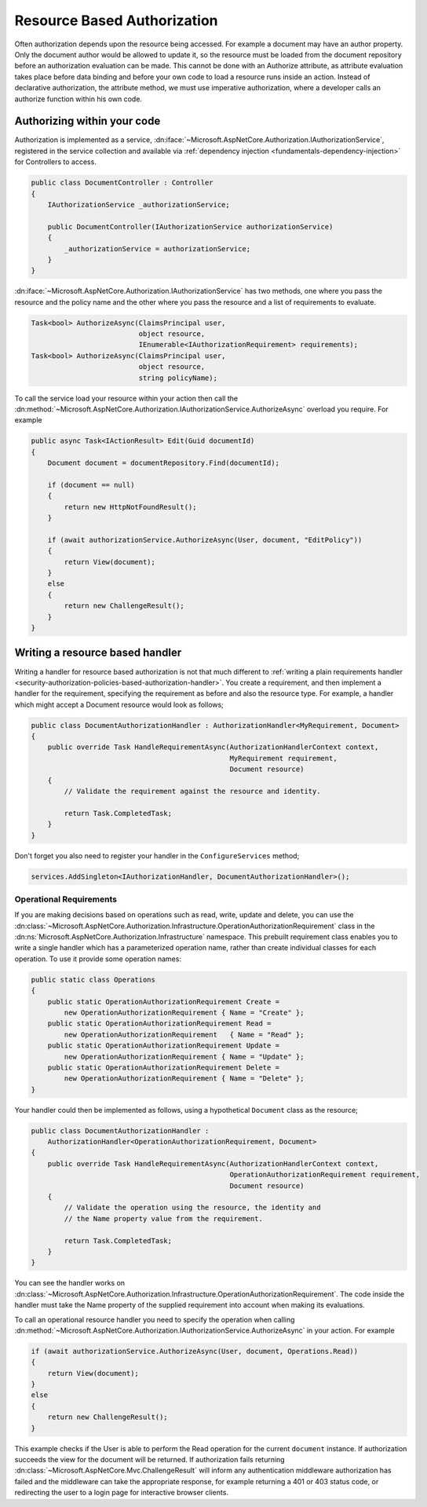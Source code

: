 .. _security-authorization-resource-based:

Resource Based Authorization
============================

Often authorization depends upon the resource being accessed. For example a document may have an author property. Only the document author would be allowed to update it, so the resource must be loaded from the document repository before an authorization evaluation can be made. This cannot be done with an Authorize attribute, as attribute evaluation takes place before data binding and before your own code to load a resource runs inside an action. Instead of declarative authorization, the attribute method, we must use imperative authorization, where a developer calls an authorize function within his own code.

Authorizing within your code
----------------------------

Authorization is implemented as a service, :dn:iface:`~Microsoft.AspNetCore.Authorization.IAuthorizationService`, registered in the service collection and available via :ref:`dependency injection <fundamentals-dependency-injection>` for Controllers to access.

.. code-block:: c#

 public class DocumentController : Controller
 {  
     IAuthorizationService _authorizationService;

     public DocumentController(IAuthorizationService authorizationService)
     {
         _authorizationService = authorizationService;
     }
 }

:dn:iface:`~Microsoft.AspNetCore.Authorization.IAuthorizationService` has two methods, one where you pass the resource and the policy name and the other where you pass the resource and a list of requirements to evaluate.

.. code-block:: c#

 Task<bool> AuthorizeAsync(ClaimsPrincipal user, 
                           object resource, 
                           IEnumerable<IAuthorizationRequirement> requirements);
 Task<bool> AuthorizeAsync(ClaimsPrincipal user, 
                           object resource, 
                           string policyName);


.. _security-authorization-resource-based-imperative:

To call the service load your resource within your action then call the :dn:method:`~Microsoft.AspNetCore.Authorization.IAuthorizationService.AuthorizeAsync` overload you require. For example

.. code-block:: c#

 public async Task<IActionResult> Edit(Guid documentId)
 {
     Document document = documentRepository.Find(documentId);

     if (document == null)
     {
         return new HttpNotFoundResult();
     }

     if (await authorizationService.AuthorizeAsync(User, document, "EditPolicy"))
     {
         return View(document);
     }
     else
     {
         return new ChallengeResult();
     }
 }

Writing a resource based handler
--------------------------------

Writing a handler for resource based authorization is not that much different to :ref:`writing a plain requirements handler <security-authorization-policies-based-authorization-handler>`. You create a requirement, and then implement a handler for the requirement, specifying the requirement as before and also the resource type. For example, a handler which might accept a Document resource would look as follows;

.. code-block:: c#

  public class DocumentAuthorizationHandler : AuthorizationHandler<MyRequirement, Document>
  {
      public override Task HandleRequirementAsync(AuthorizationHandlerContext context, 
                                                  MyRequirement requirement, 
                                                  Document resource)
      {
          // Validate the requirement against the resource and identity.
          
          return Task.CompletedTask;
      }
  }

Don't forget you also need to register your handler in the ``ConfigureServices`` method;

.. code-block :: c#

    services.AddSingleton<IAuthorizationHandler, DocumentAuthorizationHandler>();

Operational Requirements
~~~~~~~~~~~~~~~~~~~~~~~~

If you are making decisions based on operations such as read, write, update and delete, you can use the :dn:class:`~Microsoft.AspNetCore.Authorization.Infrastructure.OperationAuthorizationRequirement` class in the :dn:ns:`Microsoft.AspNetCore.Authorization.Infrastructure` namespace. This prebuilt requirement class enables you to write a single handler which has a parameterized operation name, rather than create individual classes for each operation. To use it provide some operation names:

.. code-block:: c#

 public static class Operations
 {
     public static OperationAuthorizationRequirement Create = 
         new OperationAuthorizationRequirement { Name = "Create" };
     public static OperationAuthorizationRequirement Read = 
         new OperationAuthorizationRequirement   { Name = "Read" };
     public static OperationAuthorizationRequirement Update = 
         new OperationAuthorizationRequirement { Name = "Update" };
     public static OperationAuthorizationRequirement Delete = 
         new OperationAuthorizationRequirement { Name = "Delete" };
 }

Your handler could then be implemented as follows, using a hypothetical ``Document`` class as the resource;

.. code-block:: c#

  public class DocumentAuthorizationHandler : 
      AuthorizationHandler<OperationAuthorizationRequirement, Document>
  {
      public override Task HandleRequirementAsync(AuthorizationHandlerContext context, 
                                                  OperationAuthorizationRequirement requirement, 
                                                  Document resource)
      {
          // Validate the operation using the resource, the identity and
          // the Name property value from the requirement.
          
          return Task.CompletedTask;
      }
  }

You can see the handler works on :dn:class:`~Microsoft.AspNetCore.Authorization.Infrastructure.OperationAuthorizationRequirement`. The code inside the handler must take the Name property of the supplied requirement into account when making its evaluations.

To call an operational resource handler you need to specify the operation when calling :dn:method:`~Microsoft.AspNetCore.Authorization.IAuthorizationService.AuthorizeAsync` in your action. For example

.. code-block:: c#

 if (await authorizationService.AuthorizeAsync(User, document, Operations.Read))
 {
     return View(document);
 }
 else
 {
     return new ChallengeResult();
 }

This example checks if the User is able to perform the Read operation for the current ``document`` instance. If authorization succeeds the view for the document will be returned. If authorization fails returning :dn:class:`~Microsoft.AspNetCore.Mvc.ChallengeResult` will inform any authentication middleware authorization has failed and the middleware can take the appropriate response, for example returning a 401 or 403 status code, or redirecting the user to a login page for interactive browser clients.
